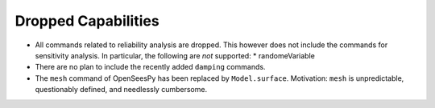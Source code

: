 Dropped Capabilities
^^^^^^^^^^^^^^^^^^^^

* All commands related to reliability analysis are dropped. This however does not include the commands for sensitivity analysis.
  In particular, the following are *not* supported:
  * randomeVariable
* There are no plan to include the recently added ``damping`` commands.
* The ``mesh`` command of OpenSeesPy has been replaced by ``Model.surface``. Motivation: ``mesh`` is unpredictable, questionably defined, and needlessly cumbersome.
